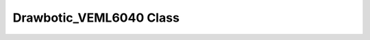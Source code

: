 .. _drawbotic_veml6040:

Drawbotic_VEML6040 Class
========================

.. doxygenclass:: Drawbotic_VEML6040
    :project: Drawbotic-VEML6040

.. doxygentypedef:: VEML6040_Color
    :project: Drawbotic-VEML6040
